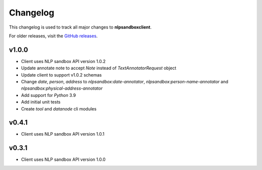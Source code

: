 *********
Changelog
*********

This changelog is used to track all major changes to **nlpsandboxclient**.

For older releases, visit the `GitHub releases`_.

.. _Github releases: https://github.com/nlpsandbox/nlpsandbox-client/releases

v1.0.0
------
- Client uses NLP sandbox API version 1.0.2
- Update annotate note to accept `Note` instead of `TextAnnotatorRequest` object
- Update client to support v1.0.2 schemas
- Change `date`, `person`, `address` to `nlpsandbox:date-annotator`, `nlpsandbox:person-name-annotator` and `nlpsandbox:physical-address-annotator`
- Add support for `Python` 3.9
- Add initial unit tests
- Create `tool` and `datanode` cli modules

v0.4.1
------
- Client uses NLP sandbox API version 1.0.1

v0.3.1
------
- Client uses NLP sandbox API version 1.0.0
